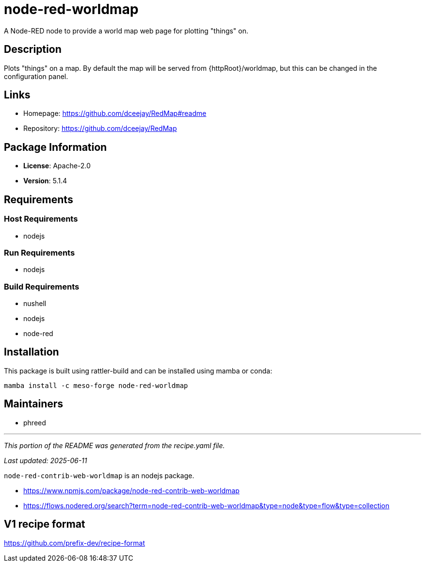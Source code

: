 = node-red-worldmap
:version: 5.1.4


// GENERATED CONTENT START

A Node-RED node to provide a world map web page for plotting "things" on.

== Description

Plots "things" on a map. By default the map will be served from {httpRoot}/worldmap, but this can be changed in the configuration panel.

== Links

* Homepage: https://github.com/dceejay/RedMap#readme
* Repository: https://github.com/dceejay/RedMap

== Package Information

* **License**: Apache-2.0
* **Version**: 5.1.4

== Requirements

=== Host Requirements

* nodejs

=== Run Requirements

* nodejs

=== Build Requirements

* nushell
* nodejs
* node-red

== Installation

This package is built using rattler-build and can be installed using mamba or conda:

```bash
mamba install -c meso-forge node-red-worldmap
```

== Maintainers

* phreed

---

_This portion of the README was generated from the recipe.yaml file._

_Last updated: 2025-06-11_

// GENERATED CONTENT END

`node-red-contrib-web-worldmap` is an nodejs package.

* https://www.npmjs.com/package/node-red-contrib-web-worldmap
* https://flows.nodered.org/search?term=node-red-contrib-web-worldmap&type=node&type=flow&type=collection

== V1 recipe format

https://github.com/prefix-dev/recipe-format
